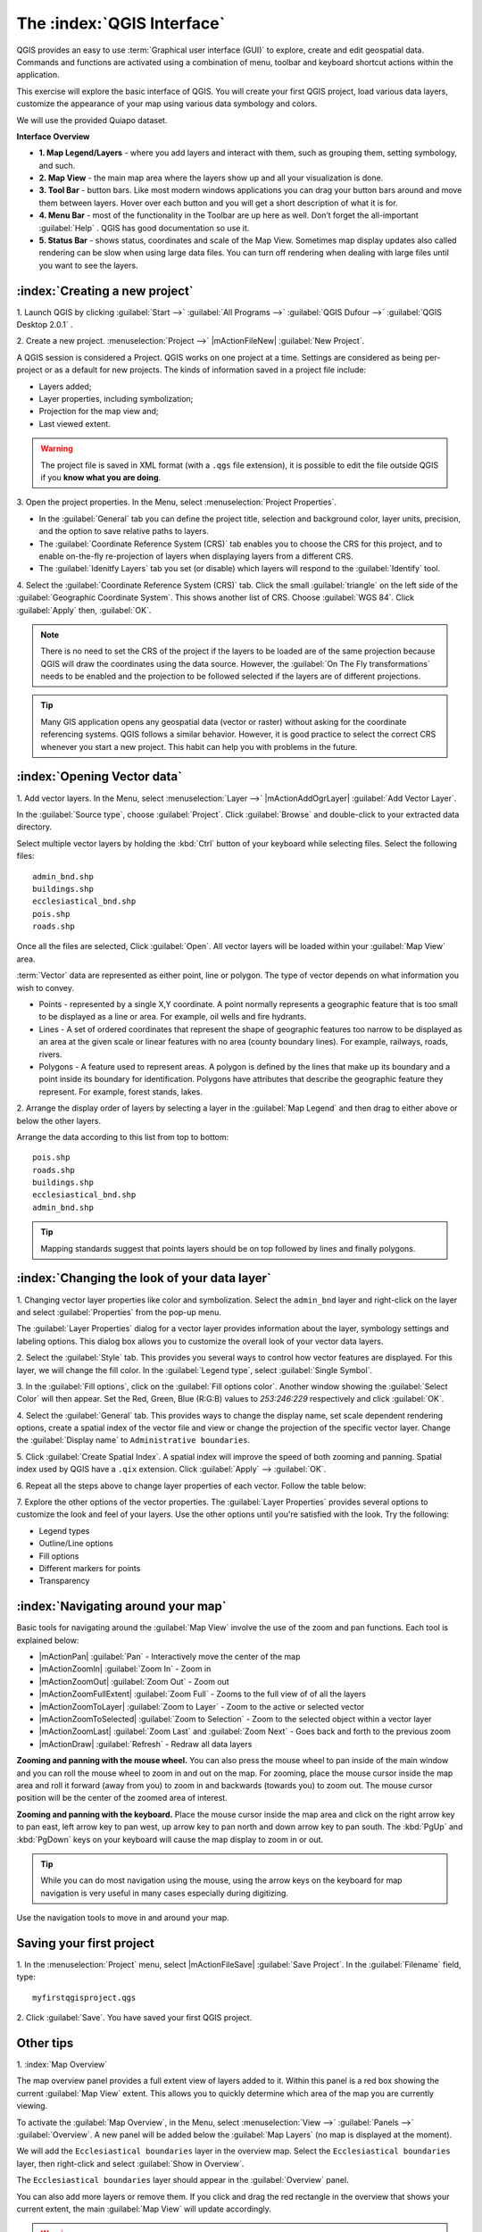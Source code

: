 ==============================
The :index:`QGIS Interface`
==============================

QGIS provides an easy to use :term:`Graphical user interface (GUI)` to explore, 
create and edit geospatial data. Commands and functions are activated using a 
combination of menu, toolbar and keyboard shortcut actions within the application.

This exercise will explore the basic interface of QGIS. You will create your 
first QGIS project, load various data layers, customize the appearance of your 
map using various data symbology and colors.

We will use the provided Quiapo dataset.

**Interface Overview**

.. image:: images/qgis_interface_overview.png
   :align: center
   :width: 450 pt

* **1. Map Legend/Layers** - where you add layers and interact with them, such 
  as grouping them, setting symbology, and such.
* **2. Map View** - the main map area where the layers show up and all your 
  visualization is done.
* **3. Tool Bar** - button bars. Like most modern windows applications you can 
  drag your button bars around and move them between layers. Hover over each 
  button and you will get a short description of what it is for.
* **4. Menu Bar** - most of the functionality in the Toolbar are up here as 
  well.  Don’t forget the all-important :guilabel:`Help` . QGIS has good 
  documentation so use it.
* **5. Status Bar** - shows status, coordinates and scale of the Map View. 
  Sometimes map display updates also called rendering can be slow when using 
  large data files.  You can turn off rendering when dealing with large files 
  until you want to see the layers. 

:index:`Creating a new project`
----------------------------------

1. Launch QGIS by clicking :guilabel:`Start -->` :guilabel:`All Programs -->` 
:guilabel:`QGIS Dufour -->` 
:guilabel:`QGIS Desktop 2.0.1` .

2. Create a new project. :menuselection:`Project -->` |mActionFileNew| 
:guilabel:`New Project`.

A QGIS session is considered a Project. QGIS works on one project at a time. 
Settings are considered as being per-project or as a default for new projects.  
The kinds of information saved in a project file include:

* Layers added;
* Layer properties, including symbolization;
* Projection for the map view and;
* Last viewed extent.

.. warning:: 
   The project file is saved in XML format (with a ``.qgs`` file extension), 
   it is possible to edit the file outside QGIS if you **know what you are 
   doing**.

3. Open the project properties. In the Menu, select 
:menuselection:`Project Properties`.

.. image:: images/project_properties.png
   :align: center
   :width: 300 pt

* In the :guilabel:`General` tab you can define the project title, selection and 
  background color, layer units, precision, and the option to save relative paths 
  to layers.
* The :guilabel:`Coordinate Reference System (CRS)` tab enables you to choose the 
  CRS for this project, and to enable on-the-fly re-projection of layers when 
  displaying layers from a different CRS. 
* The :guilabel:`Idenitfy Layers` tab you set (or disable) which layers will 
  respond to the :guilabel:`Identify` tool. 

4. Select the :guilabel:`Coordinate Reference System (CRS)` tab. Click the small 
:guilabel:`triangle` on the left side of the 
:guilabel:`Geographic Coordinate System`. This shows another list of CRS. Choose 
:guilabel:`WGS 84`. Click :guilabel:`Apply` then, :guilabel:`OK`.

.. note::
   There is no need to set the CRS of the project if the layers to be loaded are 
   of the same projection because QGIS will draw the coordinates using the data source. 
   However, the :guilabel:`On The Fly transformations` needs to be enabled and the 
   projection to be followed selected if the layers are of different projections.

.. image:: images/set_crs.png
   :align: center
   :width: 300 pt

.. tip::
   Many GIS application opens any geospatial data (vector or raster) without 
   asking for the coordinate referencing systems. QGIS follows a similar 
   behavior. However, it is good practice to select the correct CRS whenever you 
   start a new project. This habit can help you with problems in the future. 


:index:`Opening Vector data`
-------------------------------
1. Add vector layers. In the Menu, select :menuselection:`Layer -->` 
|mActionAddOgrLayer| :guilabel:`Add Vector Layer`.

.. image:: images/add_vector_layer.png
   :align: center
   :width: 300 pt

In the :guilabel:`Source type`, choose :guilabel:`Project`. Click :guilabel:`Browse` 
and double-click to your extracted data directory.

Select multiple vector layers by holding the :kbd:`Ctrl` button of your 
keyboard while selecting files. Select the following files::

      admin_bnd.shp
      buildings.shp
      ecclesiastical_bnd.shp
      pois.shp
      roads.shp

.. image:: images/add_vector_layer_select.png
   :align: center
   :width: 300 pt

Once all the files are selected, Click :guilabel:`Open`. All vector layers will 
be loaded within your :guilabel:`Map View` area.

.. image:: images/loaded_layers.png
   :align: center
   :width: 300 pt

:term:`Vector` data are represented as either point, line or polygon. The type of 
vector depends on what information you wish to convey.

* Points - represented by a single X,Y coordinate. A point normally represents a 
  geographic feature that is too small to be displayed as a line or area.  For 
  example, oil wells and fire hydrants.
* Lines - A set of ordered coordinates that represent the shape of geographic 
  features too narrow to be displayed as an area at the given scale or linear 
  features with no area (county boundary lines). For example, railways, roads, 
  rivers.
* Polygons - A feature used to represent areas. A polygon is defined by the lines 
  that make up its boundary and a point inside its boundary for identification. 
  Polygons have attributes that describe the geographic feature they represent. 
  For example, forest stands, lakes. 

2. Arrange the display order of layers by selecting a layer in the 
:guilabel:`Map Legend` and then drag to either above or below the other layers.

.. image:: images/drag_layers.png
   :align: center
   :width: 300 pt

Arrange the data according to this list from top to bottom::

      pois.shp
      roads.shp
      buildings.shp
      ecclesiastical_bnd.shp
      admin_bnd.shp

.. tip::
    Mapping standards suggest that points layers should be on top followed by 
    lines and finally polygons.

:index:`Changing the look of your data layer`
-----------------------------------------------
1. Changing vector layer properties like color and symbolization. Select the 
``admin_bnd`` layer and right-click on the layer and select 
:guilabel:`Properties` from the pop-up menu.

.. image:: images/select_vector_properties.png
   :align: center
   :width: 300 pt

The :guilabel:`Layer Properties` dialog for a vector layer provides information 
about the layer, symbology settings and labeling options. This dialog box allows 
you to customize the overall look of your vector data layers.

.. image:: images/vector_layer_properties.png
   :align: center
   :width: 300 pt

2. Select the :guilabel:`Style` tab. This provides you several ways to control 
how vector features are displayed.  For this layer, we will change the fill 
color.  In the :guilabel:`Legend type`, select :guilabel:`Single Symbol`.

.. image:: images/select_symbol_color.png
   :align: center
   :width: 300 pt

3. In the :guilabel:`Fill options`, click on the :guilabel:`Fill options color`.  
Another window showing the :guilabel:`Select Color` will then appear. Set the Red,
Green, Blue (R:G:B) values to `253:246:229` respectively and click :guilabel:`OK`.

.. image:: images/select_color.png
   :align: center
   :width: 300 pt

4. Select the :guilabel:`General` tab. This provides ways to change the display 
name, set scale dependent rendering options, create a spatial index of the vector 
file and view or change the projection of the specific vector layer.  Change 
the :guilabel:`Display name` to ``Administrative boundaries``.

.. image:: images/general_tab.png
   :align: center
   :width: 300 pt

5. Click :guilabel:`Create Spatial Index`. A spatial index will improve the speed 
of both zooming and panning. Spatial index used by QGIS have a ``.qix`` extension.
Click :guilabel:`Apply` --> :guilabel:`OK`.

6. Repeat all the steps above to change layer properties of each vector.  Follow 
the table below:

+------------------------+---------------------------+--------------+------------------+---------------------+-----------------+
| Layer 	         |Display Name               | Legend Type  |Icon              |Border Options (RGB)|Fill Options(RGB)|
+========================+===========================+==============+==================+=====================+=================+
| pois                   | POIs                      | Single Symbol|small black circle|n/a                  |n/a              |
+------------------------+---------------------------+--------------+------------------+---------------------+-----------------+
| roads                  | Roads                     | Single Symbol|n/a               |150:150:150          |None             |
+------------------------+---------------------------+--------------+------------------+---------------------+-----------------+
| buildings              | Buildings                 | Single Symbol|n/a               |111:111:111          |215:194:209      |
+------------------------+---------------------------+--------------+------------------+---------------------+-----------------+
| ecclesiastical_bnd     | Ecclesiastical boundaries | Single Symbol|n/a               |50:50:50             |None             |
+------------------------+---------------------------+--------------+------------------+---------------------+-----------------+

7. Explore the other options of the vector properties. The 
:guilabel:`Layer Properties` provides several options to customize the look and 
feel of your layers. Use the other options until you're satisfied with the look.  
Try the following:

* Legend types
* Outline/Line options
* Fill options
* Different markers for points
* Transparency 

:index:`Navigating around your map`
--------------------------------------
Basic tools for navigating around the :guilabel:`Map View` involve the use of the 
zoom and pan functions. Each tool is explained below:

* |mActionPan| :guilabel:`Pan` - Interactively move the center of the map
* |mActionZoomIn| :guilabel:`Zoom In` - Zoom in
* |mActionZoomOut| :guilabel:`Zoom Out` - Zoom out
* |mActionZoomFullExtent| :guilabel:`Zoom Full` - Zooms to the full view of of 
  all the layers
* |mActionZoomToLayer| :guilabel:`Zoom to Layer` - Zoom to the active or selected 
  vector
* |mActionZoomToSelected| :guilabel:`Zoom to Selection` - Zoom to the selected 
  object within a vector layer
* |mActionZoomLast| :guilabel:`Zoom Last` and :guilabel:`Zoom Next` - Goes back 
  and forth to the previous zoom
* |mActionDraw| :guilabel:`Refresh` - Redraw all data layers

**Zooming and panning with the mouse wheel.** You can also press the mouse wheel 
to pan inside of the main window and you can roll the mouse wheel to zoom in and 
out on the map. For zooming, place the mouse cursor inside the map area and roll 
it forward (away from you) to zoom in and backwards (towards you) to zoom out. 
The mouse cursor position will be the center of the zoomed area of interest.

**Zooming and panning with the keyboard.** Place the mouse cursor inside the map 
area and click on the right arrow key to pan east, left arrow key to pan west, up 
arrow key to pan north and down arrow key to pan south. The :kbd:`PgUp` and 
:kbd:`PgDown` keys on your keyboard will cause the map display to zoom in or out.

.. tip::
   While you can do most navigation using the mouse, using the arrow keys on the 
   keyboard for map navigation is very useful in many cases especially during 
   digitizing.

Use the navigation tools to move in and around your map.

Saving your first project
--------------------------
1. In the :menuselection:`Project` menu, select |mActionFileSave| 
:guilabel:`Save Project`. In the :guilabel:`Filename` field, type::

     myfirstqgisproject.qgs

2. Click :guilabel:`Save`. 
You have saved your first QGIS project.

Other tips
-----------
1. :index:`Map 
Overview` 
  

The map overview panel provides a full extent view of layers added to it. Within 
this panel is a red box showing the current :guilabel:`Map View` extent. This 
allows you to quickly determine which area of the map you are currently viewing.

To activate the :guilabel:`Map Overview`, in the Menu, select 
:menuselection:`View -->` :guilabel:`Panels -->` 
:guilabel:`Overview`. A new 
panel will be added below the :guilabel:`Map Layers` (no map is displayed at the 
moment).

.. image:: images/panels_overview.png
   :align: center
   :width: 300 pt

We will add the ``Ecclesiastical boundaries`` layer in the overview map. Select 
the ``Ecclesiastical boundaries`` layer, then right-click and select 
:guilabel:`Show in Overview`.

The ``Ecclesiastical boundaries`` layer should appear in the :guilabel:`Overview` 
panel.

.. image:: images/overview_panel.png
   :align: center
   :width: 300 pt

You can also add more layers or remove them. If you click and drag the red 
rectangle in the overview that shows your current extent, the main 
:guilabel:`Map View` will update accordingly.

.. warning::
   Do not add too many layers into the :guilabel:`Overview` panel, this can slow 
   down rendering of the overview map.

2. :index:`Line and Area 
Measurements`  

To interactively measure length and area, use the:

* |mActionMeasure| :guilabel:`Measure Line`
* |mActionMeasureArea| :guilabel:`Measure Area` 

The tool then allows you to click points on the map. Each segment-length as well 
as the total shows up in the measure-window. To stop measuring click your right 
mouse button. Areas can also be measured. The accumulated area-size will be 
visible in the measure window.

.. warning::
   Length and area results inherit the default projection and ellipsoid units! 
   If you are using the Decimal Degrees (which is the case in our current project)
   as the layer units, the length and area results will be in decimal degrees as 
   well.

3. :index:`Using the 
Labeling Tool`  


The Labeling tool provides smart labeling for vector point, line and polygon 
layers and only requires a few parameters.

Select the ``Roads`` layer.

Open the labeling plug-in, in the Menu, select 
:menuselection:`Layer -->` 
:guilabel:`Labeling`.

.. image:: images/smart_label_plugin.png
   :align: center
   :width: 300 pt

A new window will appear for the :guilabel:`Layer labeling settings`. Mark the 
following options shown in the screenshots below:

.. image:: images/smart_label_properties.png
   :align: center
   :width: 300 pt


.. image:: images/smart_label_properties1.png
   :align: center
   :width: 300 pt


Select :guilabel:`OK`. The label for ``Roads`` should be placed above the road 
line. As you pan around the map, you'll find that labels are placed nicely.

.. image:: images/smart_label_roads.png
   :align: center
   :width: 300 pt

4. Importing 
Image  
 

To import the :guilabel:`Map View` into an image, in the Menu, select 
:menuselection:`Project -->` :guilabel:`Save as image`.

Select your preferred filename and image type. Click :guilabel:`Save`. You now 
have you first map image which you can add in any document or report.

.. image:: images/import_image.png
   :align: center
   :width: 300 pt

5. Save your project. To save your project, select 
:menuselection:`Project -->` 
:guilabel:`Save Project`.

.. tip::
   It is good practice to save your project after every major editing activity. 
   Make sure you save your project frequently. Or better, practice the keyboard 
   shortcut to save projects: :kbd:`Ctrl + S`.



.. raw:: latex
   
   \pagebreak[4]
